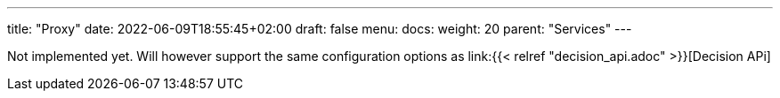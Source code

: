 ---
title: "Proxy"
date: 2022-06-09T18:55:45+02:00
draft: false
menu:
  docs:
    weight: 20
    parent: "Services"
---

Not implemented yet. Will however support the same configuration options as link:{{< relref "decision_api.adoc" >}}[Decision APi]